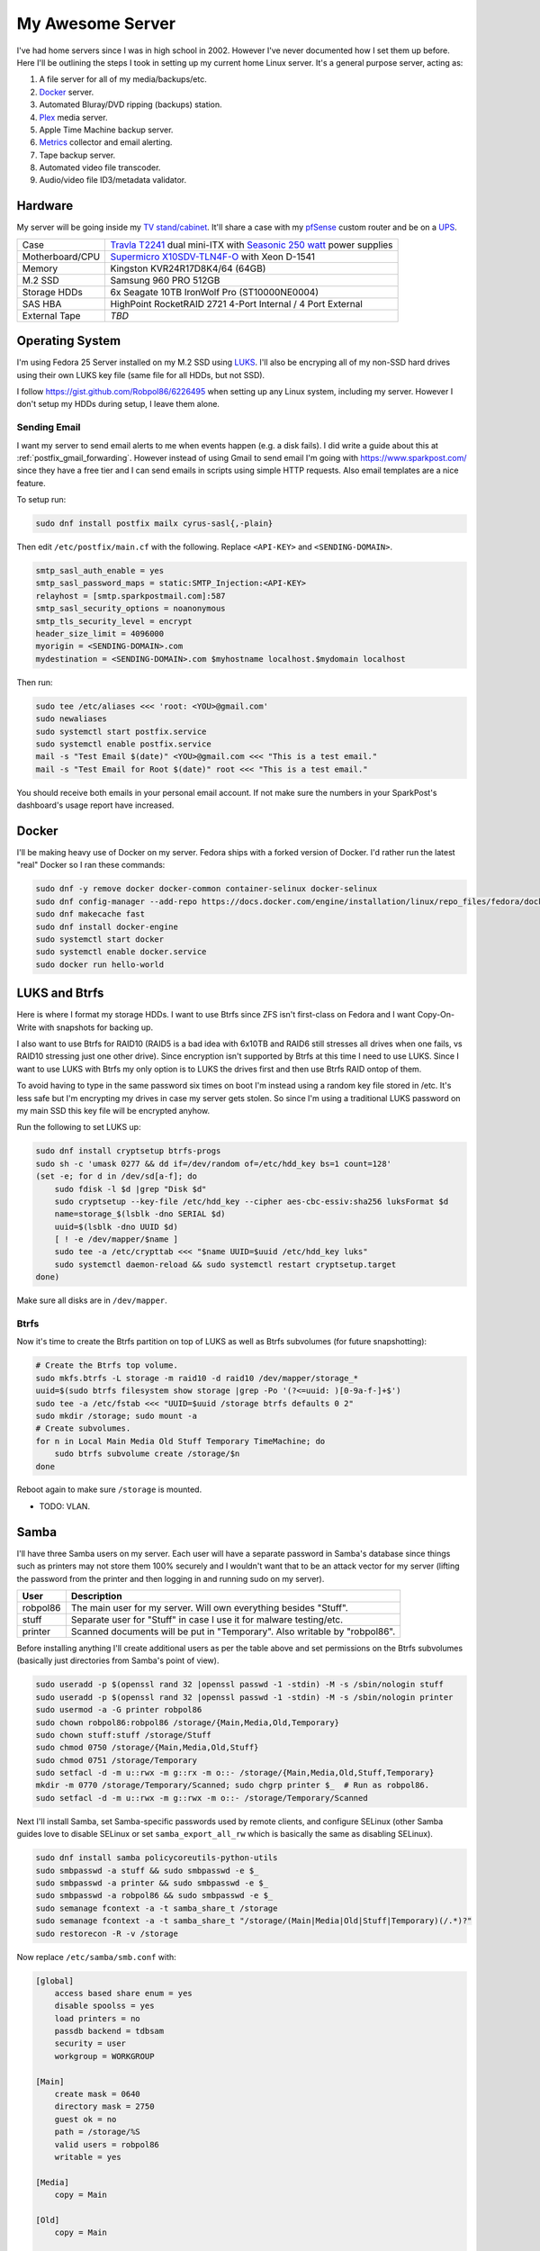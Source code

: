 .. _my_awesome_server:

=================
My Awesome Server
=================

I've had home servers since I was in high school in 2002. However I've never documented how I set them up before. Here
I'll be outlining the steps I took in setting up my current home Linux server. It's a general purpose server, acting as:

1. A file server for all of my media/backups/etc.
2. `Docker <https://www.docker.com/>`_ server.
3. Automated Bluray/DVD ripping (backups) station.
4. `Plex <https://www.plex.tv/>`_ media server.
5. Apple Time Machine backup server.
6. `Metrics <https://github.com/influxdata/chronograf>`_ collector and email alerting.
7. Tape backup server.
8. Automated video file transcoder.
9. Audio/video file ID3/metadata validator.

Hardware
========

My server will be going inside my `TV stand/cabinet`_. It'll share a case with my `pfSense <https://pfsense.org/>`_
custom router and be on a `UPS`_.

=============== ===========================================================================================
Case            `Travla T2241`_ dual mini-ITX with `Seasonic 250 watt`_ power supplies
Motherboard/CPU `Supermicro X10SDV-TLN4F-O`_ with Xeon D-1541
Memory          Kingston KVR24R17D8K4/64 (64GB)
M.2 SSD         Samsung 960 PRO 512GB
Storage HDDs    6x Seagate 10TB IronWolf Pro (ST10000NE0004)
SAS HBA         HighPoint RocketRAID 2721 4-Port Internal / 4 Port External
External Tape   *TBD*
=============== ===========================================================================================

Operating System
================

I'm using Fedora 25 Server installed on my M.2 SSD using `LUKS`_. I'll also be encryping all of my non-SSD hard drives
using their own LUKS key file (same file for all HDDs, but not SSD).

I follow https://gist.github.com/Robpol86/6226495 when setting up any Linux system, including my server. However I don't
setup my HDDs during setup, I leave them alone.

Sending Email
-------------

I want my server to send email alerts to me when events happen (e.g. a disk fails). I did write a guide about this at
:ref:`postfix_gmail_forwarding`. However instead of using Gmail to send email I'm going with https://www.sparkpost.com/
since they have a free tier and I can send emails in scripts using simple HTTP requests. Also email templates are a nice
feature.

To setup run:

.. code-block:: bash

    sudo dnf install postfix mailx cyrus-sasl{,-plain}

Then edit ``/etc/postfix/main.cf`` with the following. Replace ``<API-KEY>`` and ``<SENDING-DOMAIN>``.

.. code-block:: ini

    smtp_sasl_auth_enable = yes
    smtp_sasl_password_maps = static:SMTP_Injection:<API-KEY>
    relayhost = [smtp.sparkpostmail.com]:587
    smtp_sasl_security_options = noanonymous
    smtp_tls_security_level = encrypt
    header_size_limit = 4096000
    myorigin = <SENDING-DOMAIN>.com
    mydestination = <SENDING-DOMAIN>.com $myhostname localhost.$mydomain localhost

Then run:

.. code-block:: bash

    sudo tee /etc/aliases <<< 'root: <YOU>@gmail.com'
    sudo newaliases
    sudo systemctl start postfix.service
    sudo systemctl enable postfix.service
    mail -s "Test Email $(date)" <YOU>@gmail.com <<< "This is a test email."
    mail -s "Test Email for Root $(date)" root <<< "This is a test email."

You should receive both emails in your personal email account. If not make sure the numbers in your SparkPost's
dashboard's usage report have increased.

Docker
======

I'll be making heavy use of Docker on my server. Fedora ships with a forked version of Docker. I'd rather run the latest
"real" Docker so I ran these commands:

.. code-block:: bash

    sudo dnf -y remove docker docker-common container-selinux docker-selinux
    sudo dnf config-manager --add-repo https://docs.docker.com/engine/installation/linux/repo_files/fedora/docker.repo
    sudo dnf makecache fast
    sudo dnf install docker-engine
    sudo systemctl start docker
    sudo systemctl enable docker.service
    sudo docker run hello-world

LUKS and Btrfs
==============

Here is where I format my storage HDDs. I want to use Btrfs since ZFS isn't first-class on Fedora and I want
Copy-On-Write with snapshots for backing up.

I also want to use Btrfs for RAID10 (RAID5 is a bad idea with 6x10TB and RAID6 still stresses all drives when one fails,
vs RAID10 stressing just one other drive). Since encryption isn't supported by Btrfs at this time I need to use LUKS.
Since I want to use LUKS with Btrfs my only option is to LUKS the drives first and then use Btrfs RAID ontop of them.

To avoid having to type in the same password six times on boot I'm instead using a random key file stored in /etc. It's
less safe but I'm encrypting my drives in case my server gets stolen. So since I'm using a traditional LUKS password on
my main SSD this key file will be encrypted anyhow.

Run the following to set LUKS up:

.. code-block:: bash

    sudo dnf install cryptsetup btrfs-progs
    sudo sh -c 'umask 0277 && dd if=/dev/random of=/etc/hdd_key bs=1 count=128'
    (set -e; for d in /dev/sd[a-f]; do
        sudo fdisk -l $d |grep "Disk $d"
        sudo cryptsetup --key-file /etc/hdd_key --cipher aes-cbc-essiv:sha256 luksFormat $d
        name=storage_$(lsblk -dno SERIAL $d)
        uuid=$(lsblk -dno UUID $d)
        [ ! -e /dev/mapper/$name ]
        sudo tee -a /etc/crypttab <<< "$name UUID=$uuid /etc/hdd_key luks"
        sudo systemctl daemon-reload && sudo systemctl restart cryptsetup.target
    done)

Make sure all disks are in ``/dev/mapper``.

Btrfs
-----

Now it's time to create the Btrfs partition on top of LUKS as well as Btrfs subvolumes (for future snapshotting):

.. code-block:: bash

    # Create the Btrfs top volume.
    sudo mkfs.btrfs -L storage -m raid10 -d raid10 /dev/mapper/storage_*
    uuid=$(sudo btrfs filesystem show storage |grep -Po '(?<=uuid: )[0-9a-f-]+$')
    sudo tee -a /etc/fstab <<< "UUID=$uuid /storage btrfs defaults 0 2"
    sudo mkdir /storage; sudo mount -a
    # Create subvolumes.
    for n in Local Main Media Old Stuff Temporary TimeMachine; do
        sudo btrfs subvolume create /storage/$n
    done

Reboot again to make sure ``/storage`` is mounted.

* TODO: VLAN.

Samba
=====

I'll have three Samba users on my server. Each user will have a separate password in Samba's database since things such
as printers may not store them 100% securely and I wouldn't want that to be an attack vector for my server (lifting the
password from the printer and then logging in and running sudo on my server).

======== ==========================================================================
User     Description
======== ==========================================================================
robpol86 The main user for my server. Will own everything besides "Stuff".
stuff    Separate user for "Stuff" in case I use it for malware testing/etc.
printer  Scanned documents will be put in "Temporary". Also writable by "robpol86".
======== ==========================================================================

Before installing anything I'll create additional users as per the table above and set permissions on the Btrfs
subvolumes (basically just directories from Samba's point of view).

.. code-block:: bash

    sudo useradd -p $(openssl rand 32 |openssl passwd -1 -stdin) -M -s /sbin/nologin stuff
    sudo useradd -p $(openssl rand 32 |openssl passwd -1 -stdin) -M -s /sbin/nologin printer
    sudo usermod -a -G printer robpol86
    sudo chown robpol86:robpol86 /storage/{Main,Media,Old,Temporary}
    sudo chown stuff:stuff /storage/Stuff
    sudo chmod 0750 /storage/{Main,Media,Old,Stuff}
    sudo chmod 0751 /storage/Temporary
    sudo setfacl -d -m u::rwx -m g::rx -m o::- /storage/{Main,Media,Old,Stuff,Temporary}
    mkdir -m 0770 /storage/Temporary/Scanned; sudo chgrp printer $_  # Run as robpol86.
    sudo setfacl -d -m u::rwx -m g::rwx -m o::- /storage/Temporary/Scanned

Next I'll install Samba, set Samba-specific passwords used by remote clients, and configure SELinux (other Samba guides
love to disable SELinux or set ``samba_export_all_rw`` which is basically the same as disabling SELinux).

.. code-block:: bash

    sudo dnf install samba policycoreutils-python-utils
    sudo smbpasswd -a stuff && sudo smbpasswd -e $_
    sudo smbpasswd -a printer && sudo smbpasswd -e $_
    sudo smbpasswd -a robpol86 && sudo smbpasswd -e $_
    sudo semanage fcontext -a -t samba_share_t /storage
    sudo semanage fcontext -a -t samba_share_t "/storage/(Main|Media|Old|Stuff|Temporary)(/.*)?"
    sudo restorecon -R -v /storage

Now replace ``/etc/samba/smb.conf`` with:

.. code-block:: ini

    [global]
        access based share enum = yes
        disable spoolss = yes
        load printers = no
        passdb backend = tdbsam
        security = user
        workgroup = WORKGROUP

    [Main]
        create mask = 0640
        directory mask = 2750
        guest ok = no
        path = /storage/%S
        valid users = robpol86
        writable = yes

    [Media]
        copy = Main

    [Old]
        copy = Main

    [Stuff]
        copy = Main
        valid users = stuff

    [Temporary]
        copy = Main

    [Scanned]
        copy = Main
        create mask = 0660
        directory mask = 2770
        path = /storage/Temporary/Scanned
        valid users = printer

Then run:

.. code-block:: bash

    sudo firewall-cmd --permanent --add-service=samba
    sudo systemctl restart firewalld.service
    sudo systemctl start smb.service
    sudo systemctl enable smb.service
    sudo systemctl start nmb.service
    sudo systemctl enable nmb.service

* TODO: VLAN

Alerting
========

* TODO: btrfs disk failed
* TODO: btrfs inconsistent data?
* TODO: imminent disk failure

References
==========

* http://nyeggen.com/post/2014-04-05-full-disk-encryption-with-btrfs-and-multiple-drives-in-ubuntu/

.. _TV stand/cabinet: https://www.standoutdesigns.com/products/media-console-solid-wood-majestic-ex-70-inch-wide
.. _Seasonic 250 watt: https://seasonic.com/product/ss-250-su-active-pfc-f0/
.. _UPS: http://www.apc.com/shop/us/en/products/APC-Smart-UPS-1500VA-LCD-RM-2U-120V/P-SMT1500RM2U
.. _Travla T2241: http://www.travla.com/business/index.php?id_product=49&controller=product
.. _Supermicro X10SDV-TLN4F-O: http://www.supermicro.com/products/motherboard/Xeon/D/X10SDV-TLN4F.cfm
.. _LUKS: https://fedoraproject.org/wiki/Disk_Encryption_User_Guide
